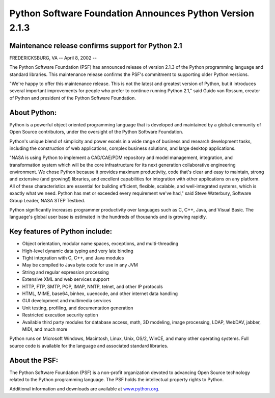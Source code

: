 Python Software Foundation Announces Python Version 2.1.3
=========================================================

Maintenance release confirms support for Python 2.1
###################################################

FREDERICKSBURG, VA -- April 8, 2002 -- 

The Python Software Foundation (PSF) has announced release of version
2.1.3 of the Python programming language and standard libraries. This
maintenance release confirms the PSF's commitment to supporting older
Python versions.

"We're happy to offer this maintenance release. This is not the latest
and greatest version of Python, but it introduces several important
improvements for people who prefer to continue running Python 2.1,"
said Guido van Rossum, creator of Python and president of the Python
Software Foundation.

About Python:
#############

Python is a powerful object oriented programming language that is
developed and maintained by a global community of Open Source
contributors, under the oversight of the Python Software Foundation.

Python's unique blend of simplicity and power excels in a wide range of
business and research development tasks, including the construction of
web applications, complex business solutions, and large desktop
applications.

"NASA is using Python to implement a CAD/CAE/PDM repository and model
management, integration, and transformation system which will be the core
infrastructure for its next generation collaborative engineering
environment. We chose Python because it provides maximum productivity,
code that's clear and easy to maintain, strong and extensive (and
growing!) libraries, and excellent capabilities for integration with
other applications on any platform. All of these characteristics are
essential for building efficient, flexible, scalable, and well-integrated
systems, which is exactly what we need. Python has met or exceeded every
requirement we've had," said Steve Waterbury, Software Group Leader, NASA
STEP Testbed.

Python significantly increases programmer productivity over languages
such as C, C++, Java, and Visual Basic. The language's global user base
is estimated in the hundreds of thousands and is growing rapidly.

Key features of Python include:
###############################

- Object orientation, modular name spaces, exceptions, and multi-threading
- High-level dynamic data typing and very late binding
- Tight integration with C, C++, and Java modules
- May be compiled to Java byte code for use in any JVM
- String and regular expression processing
- Extensive XML and web services support
- HTTP, FTP, SMTP, POP, IMAP, NNTP, telnet, and other IP protocols
- HTML, MIME, base64, binhex, uuencode, and other internet data handling
- GUI development and multimedia services
- Unit testing, profiling, and documentation generation
- Restricted execution security option
- Available third party modules for database access, math, 3D modeling,    image processing, LDAP, WebDAV, jabber, MIDI, and much more

Python runs on Microsoft Windows, Macintosh, Linux, Unix, OS/2, WinCE,
and many other operating systems. Full source code is available for the
language and associated standard libraries.

About the PSF:
##############

The Python Software Foundation (PSF) is a non-profit organization devoted
to advancing Open Source technology related to the Python programming
language. The PSF holds the intellectual property rights to Python.

Additional information and downloads are available at `www.python.org 
<http://www.python.org>`_.
